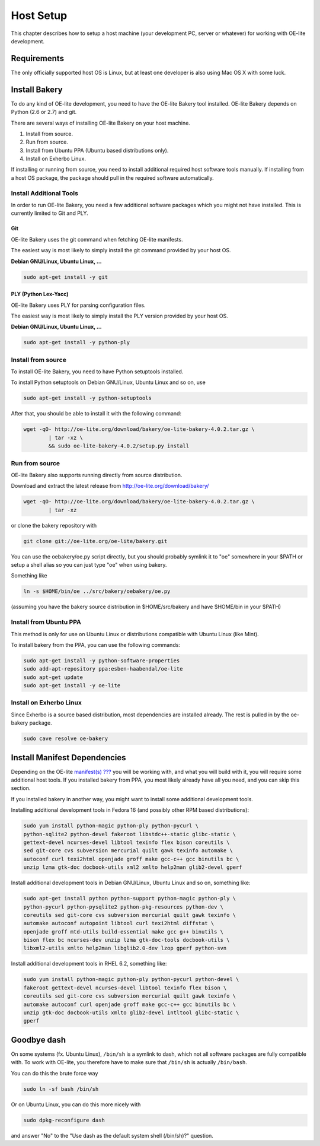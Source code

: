 .. // This is part of the OE-lite Developers Handbook
.. // Copyright (C) 2013
.. //   Esben Haabendal <esben@haabendal.dk>

**********
Host Setup
**********

This chapter describes how to setup a host machine (your development PC,
server or whatever) for working with OE-lite development.

Requirements
============

The only officially supported host OS is Linux, but at least one
developer is also using Mac OS X with some luck.

Install Bakery
==============

To do any kind of OE-lite development, you need to have the OE-lite
Bakery tool installed. OE-lite Bakery depends on Python (2.6 or 2.7) and
git.

There are several ways of installing OE-lite Bakery on your host
machine.

1. Install from source.

2. Run from source.

3. Install from Ubuntu PPA (Ubuntu based distributions only).

4. Install on Exherbo Linux.

If installing or running from source, you need to install additional
required host software tools manually. If installing from a host OS
package, the package should pull in the required software automatically.

Install Additional Tools
------------------------

In order to run OE-lite Bakery, you need a few additional software
packages which you might not have installed. This is currently limited
to Git and PLY.

Git
~~~

OE-lite Bakery uses the git command when fetching OE-lite manifests.

The easiest way is most likely to simply install the git command
provided by your host OS.

**Debian GNU/Linux, Ubuntu Linux, …**

.. code:: sh

    sudo apt-get install -y git

PLY (Python Lex-Yacc)
~~~~~~~~~~~~~~~~~~~~~

OE-lite Bakery uses PLY for parsing configuration files.

The easiest way is most likely to simply install the PLY version
provided by your host OS.

**Debian GNU/Linux, Ubuntu Linux, …**

.. code:: sh

    sudo apt-get install -y python-ply

Install from source
-------------------

To install OE-lite Bakery, you need to have Python setuptools installed.

To install Python setuptools on Debian GNU/Linux, Ubuntu Linux and so
on, use

.. code:: sh

    sudo apt-get install -y python-setuptools

After that, you should be able to install it with the following command:

.. code:: sh

    wget -qO- http://oe-lite.org/download/bakery/oe-lite-bakery-4.0.2.tar.gz \
            | tar -xz \
            && sudo oe-lite-bakery-4.0.2/setup.py install

Run from source
---------------

OE-lite Bakery also supports running directly from source distribution.

Download and extract the latest release from
http://oe-lite.org/download/bakery/

.. code:: sh

    wget -qO- http://oe-lite.org/download/bakery/oe-lite-bakery-4.0.2.tar.gz \
            | tar -xz

or clone the bakery repository with

.. code:: sh

    git clone git://oe-lite.org/oe-lite/bakery.git

You can use the oebakery/oe.py script directly, but you should probably
symlink it to "oe" somewhere in your $PATH or setup a shell alias so you
can just type "oe" when using bakery.

Something like

.. code:: sh

    ln -s $HOME/bin/oe ../src/bakery/oebakery/oe.py

(assuming you have the bakery source distribution in $HOME/src/bakery
and have $HOME/bin in your $PATH)

Install from Ubuntu PPA
-----------------------

This method is only for use on Ubuntu Linux or distributions compatible
with Ubuntu Linux (like Mint).

To install bakery from the PPA, you can use the following commands:

.. code:: sh

    sudo apt-get install -y python-software-properties
    sudo add-apt-repository ppa:esben-haabendal/oe-lite
    sudo apt-get update
    sudo apt-get install -y oe-lite

Install on Exherbo Linux
------------------------

Since Exherbo is a source based distribution, most dependencies are
installed already. The rest is pulled in by the oe-bakery package.

.. code:: sh

    sudo cave resolve oe-bakery

Install Manifest Dependencies
=============================

Depending on the OE-lite `manifest(s) <#_oe_lite_terminology>`__
`??? <#_oe_lite_terminology>`__ you will be working with, and what you
will build with it, you will require some additional host tools. If you
installed bakery from PPA, you most likely already have all you need,
and you can skip this section.

If you installed bakery in another way, you might want to install some
additional development tools.

Installing additional development tools in Fedora 16 (and possibly other
RPM based distributions):

.. code:: sh

    sudo yum install python-magic python-ply python-pycurl \
    python-sqlite2 python-devel fakeroot libstdc++-static glibc-static \
    gettext-devel ncurses-devel libtool texinfo flex bison coreutils \
    sed git-core cvs subversion mercurial quilt gawk texinfo automake \
    autoconf curl texi2html openjade groff make gcc-c++ gcc binutils bc \
    unzip lzma gtk-doc docbook-utils xml2 xmlto help2man glib2-devel gperf

Install additional development tools in Debian GNU/Linux, Ubuntu Linux
and so on, something like:

.. code:: sh

    sudo apt-get install python python-support python-magic python-ply \
    python-pycurl python-pysqlite2 python-pkg-resources python-dev \
    coreutils sed git-core cvs subversion mercurial quilt gawk texinfo \
    automake autoconf autopoint libtool curl texi2html diffstat \
    openjade groff mtd-utils build-essential make gcc g++ binutils \
    bison flex bc ncurses-dev unzip lzma gtk-doc-tools docbook-utils \
    libxml2-utils xmlto help2man libglib2.0-dev lzop gperf python-svn

Install additional development tools in RHEL 6.2, something like:

.. code:: sh

    sudo yum install python-magic python-ply python-pycurl python-devel \
    fakeroot gettext-devel ncurses-devel libtool texinfo flex bison \
    coreutils sed git-core cvs subversion mercurial quilt gawk texinfo \
    automake autoconf curl openjade groff make gcc-c++ gcc binutils bc \
    unzip gtk-doc docbook-utils xmlto glib2-devel intltool glibc-static \
    gperf

Goodbye dash
============

On some systems (fx. Ubuntu Linux), ``/bin/sh`` is a symlink to dash,
which not all software packages are fully compatible with. To work with
OE-lite, you therefore have to make sure that ``/bin/sh`` is actually
``/bin/bash``.

You can do this the brute force way

.. code:: sh

    sudo ln -sf bash /bin/sh

Or on Ubuntu Linux, you can do this more nicely with

.. code:: sh

    sudo dpkg-reconfigure dash

and answer "No" to the "Use dash as the default system shell (/bin/sh)?"
question.
